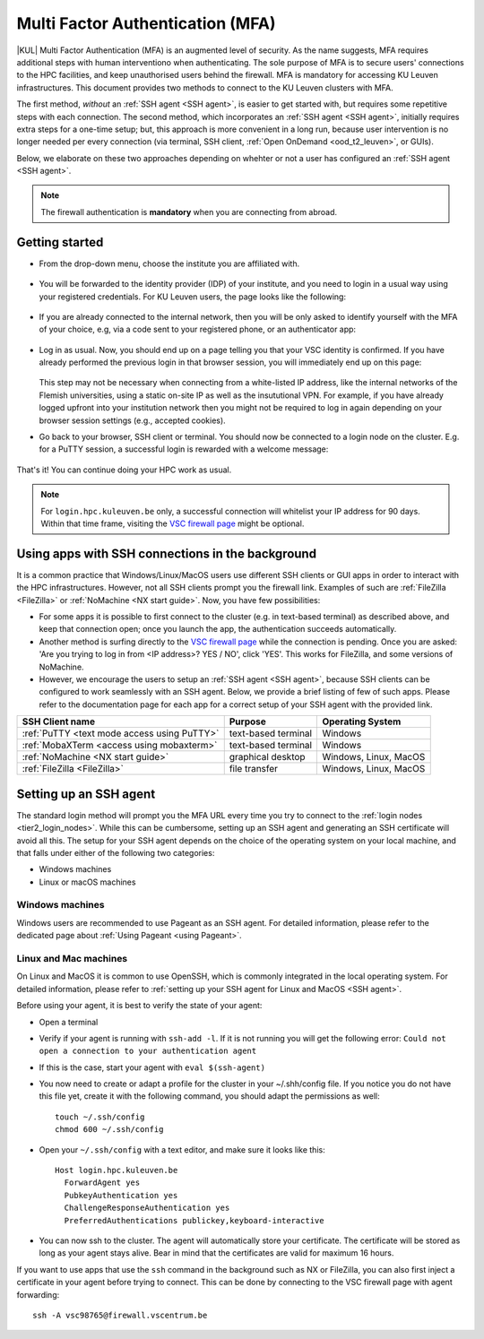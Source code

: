 .. _mfa_leuven:

Multi Factor Authentication (MFA)
=================================

|KUL| Multi Factor Authentication (MFA) is an augmented level of security.
As the name suggests, MFA requires additional steps with human interventiono
when authenticating.
The sole purpose of MFA is to secure users' connections to the HPC facilities,
and keep unauthorised users behind the firewall.
MFA is mandatory for accessing KU Leuven infrastructures.
This document provides two methods to connect to the KU Leuven clusters with MFA.

The first method, *without* an :ref:`SSH agent <SSH agent>`, is easier to get started with,
but requires some repetitive steps with each connection.
The second method, which incorporates an :ref:`SSH agent <SSH agent>`,
initially requires extra steps for a one-time setup; but, this approach is more convenient in
a long run, because user intervention is no longer needed per every connection (via terminal,
SSH client, :ref:`Open OnDemand <ood_t2_leuven>`, or GUIs).

Below, we elaborate on these two approaches depending on whehter or not a user
has configured an :ref:`SSH agent <SSH agent>`.

.. note::

   The firewall authentication is **mandatory** when you are connecting from abroad.

.. _mfa quick start:

Getting started
---------------

.. tab-set::

   .. tab-item:: VSC firewall page

      Proceed to the `VSC firewall page`_ on your browser.

   .. tab-item:: Open OnDemand

      Proceed to the :ref:`Open OnDemand portal <ood_t2_leuven>`.
      If you are affiliated to KU Leuven, click on the KU Leuven logo.
      Otherwise, click on the VSC logo to proceed to the authentication page.

   .. tab-item:: text-based terminal

      You login via terminal (or PuTTY or MobaXTerm) to one of the
      :ref:`Tier-2 login nodes <tier2_login_nodes>`.
      You are prompted with a login link:

      .. _firewall_link_mfa:
      .. figure:: mfa_login/firewall_link_mfa.PNG
         :alt: firewall_link_mfa

      Copy-paste the provided link in a browser and follow it.
      Note that when using PuTTY or MobaXTerm, simply highlighting the link with your
      mouse will copy the URL to your clipboard.
      Avoid using 'CTRL-C', or it will send a ``SIGINT`` signal interrupting
      your process instead of performing a copy operation.

- From the drop-down menu, choose the institute you are affiliated with.

  .. figure:: mfa_login/vsc_firewall_institute.PNG
     :alt: Choose your institute

- You will be forwarded to the identity provider (IDP) of your institute,
  and you need to login in a usual way using your registered credentials.
  For KU Leuven users, the page looks like the following:

  .. _idp_page:
  .. figure:: mfa_login/idp_page.PNG
     :alt: idp_page

- If you are already connected to the internal network, then you will be only asked to
  identify yourself with the MFA of your choice, e.g, via a code sent to your registered
  phone, or an authenticator app:

  .. _reauthenticate_phone:
  .. figure:: mfa_login/reauthenticate_phone.PNG
     :alt: reauthenticate_phone

- Log in as usual. Now, you should end up on a page telling you that your VSC 
  identity is confirmed.
  If you have already performed the previous login in that browser session, you will 
  immediately end up on this page:

  .. _firewall_confirmed:
  .. figure:: mfa_login/firewall_confirmed.PNG
     :alt: firewall_confirmed

  This step may not be necessary when connecting from a white-listed IP address,
  like the internal networks of the Flemish universities, using a static on-site
  IP as well as the insututional VPN.
  For example, if you have already logged upfront into your institution network
  then you might not be required to log in again depending on your browser
  session settings (e.g., accepted cookies).

- Go back to your browser, SSH client or terminal.
  You should now be connected to a login node on the cluster.
  E.g. for a PuTTY session, a successful login is rewarded with
  a welcome message:

   .. _login_node:
   .. figure:: mfa_login/login_node.PNG
      :alt: login_node

That's it! You can continue doing your HPC work as usual.

.. note::

   For ``login.hpc.kuleuven.be`` only, a successful connection will whitelist
   your IP address for 90 days.
   Within that time frame, visiting the `VSC firewall page`_ might be optional.

Using apps with SSH connections in the background
-------------------------------------------------

It is a common practice that Windows/Linux/MacOS users use different SSH clients
or GUI apps in order to interact with the HPC infrastructures.
However, not all SSH clients prompt you the firewall link.
Examples of such are :ref:`FileZilla <FileZilla>` or :ref:`NoMachine <NX start guide>`.
Now, you have few possibilities:

- For some apps it is possible to first connect to the cluster (e.g. in text-based terminal)
  as described above, and keep that connection open;
  once you launch the app, the authentication succeeds automatically.

- Another method is surfing directly to the `VSC firewall page <https://firewall.vscentrum.be>`_ 
  while the connection is pending.
  Once you are asked: 'Are you trying to log in from <IP address>? YES / NO',
  click 'YES'. This works for FileZilla, and some versions of NoMachine.

- However, we encourage the users to setup an :ref:`SSH agent <SSH agent>`, because
  SSH clients can be configured to work seamlessly with an SSH agent.
  Below, we provide a brief listing of few of such apps.
  Please refer to the documentation page for each app for a correct setup of your
  SSH agent with the provided link.

=========================================== ==================== =====================
SSH Client name                             Purpose              Operating System
=========================================== ==================== =====================
:ref:`PuTTY <text mode access using PuTTY>` text-based terminal  Windows
:ref:`MobaXTerm <access using mobaxterm>`   text-based terminal  Windows
:ref:`NoMachine <NX start guide>`           graphical desktop    Windows, Linux, MacOS
:ref:`FileZilla <FileZilla>`                file transfer        Windows, Linux, MacOS
=========================================== ==================== =====================

Setting up an SSH agent
-----------------------

The standard login method will prompt you the MFA URL every time you try to connect to the
:ref:`login nodes <tier2_login_nodes>`. 
While this can be cumbersome, setting up an SSH agent and generating an SSH certificate will
avoid all this.
The setup for your SSH agent depends on the choice of the operating system on your local machine,
and that falls under either of the following two categories:

-	Windows machines
-	Linux or macOS machines 

Windows machines
~~~~~~~~~~~~~~~~

Windows users are recommended to use Pageant as an SSH agent.
For detailed information, please refer to the dedicated page about 
:ref:`Using Pageant <using Pageant>`. 

Linux and Mac machines
~~~~~~~~~~~~~~~~~~~~~~

On Linux and MacOS it is common to use OpenSSH, which is commonly integrated in the
local operating system.
For detailed information, please refer to :ref:`setting up your SSH agent for Linux and MacOS <SSH agent>`.

Before using your agent, it is best to verify the state of your agent:

- Open a terminal

- Verify if your agent is running with ``ssh-add -l``. 
  If it is not running you will get the following error: 
  ``Could not open a connection to your authentication agent``

- If this is the case, start your agent with ``eval $(ssh-agent)``

- You now need to create or adapt a profile for the cluster in your
  ~/.shh/config file.
  If you notice you do not have this file yet, create it
  with the following command, you should adapt the permissions as well::

     touch ~/.ssh/config
     chmod 600 ~/.ssh/config
   
- Open your ``~/.ssh/config`` with a text editor, and make sure it looks like this::

     Host login.hpc.kuleuven.be
       ForwardAgent yes
       PubkeyAuthentication yes
       ChallengeResponseAuthentication yes
       PreferredAuthentications publickey,keyboard-interactive
        
- You can now ssh to the cluster. The agent will automatically store your certificate. 
  The certificate will be stored as long as your agent stays alive.
  Bear in mind that the certificates are valid for maximum 16 hours.

If you want to use apps that use the ``ssh`` command in the background
such as NX or FileZilla, you can also first inject a certificate in 
your agent before trying to connect.
This can be done by connecting to the VSC firewall page with agent forwarding::

    ssh -A vsc98765@firewall.vscentrum.be
